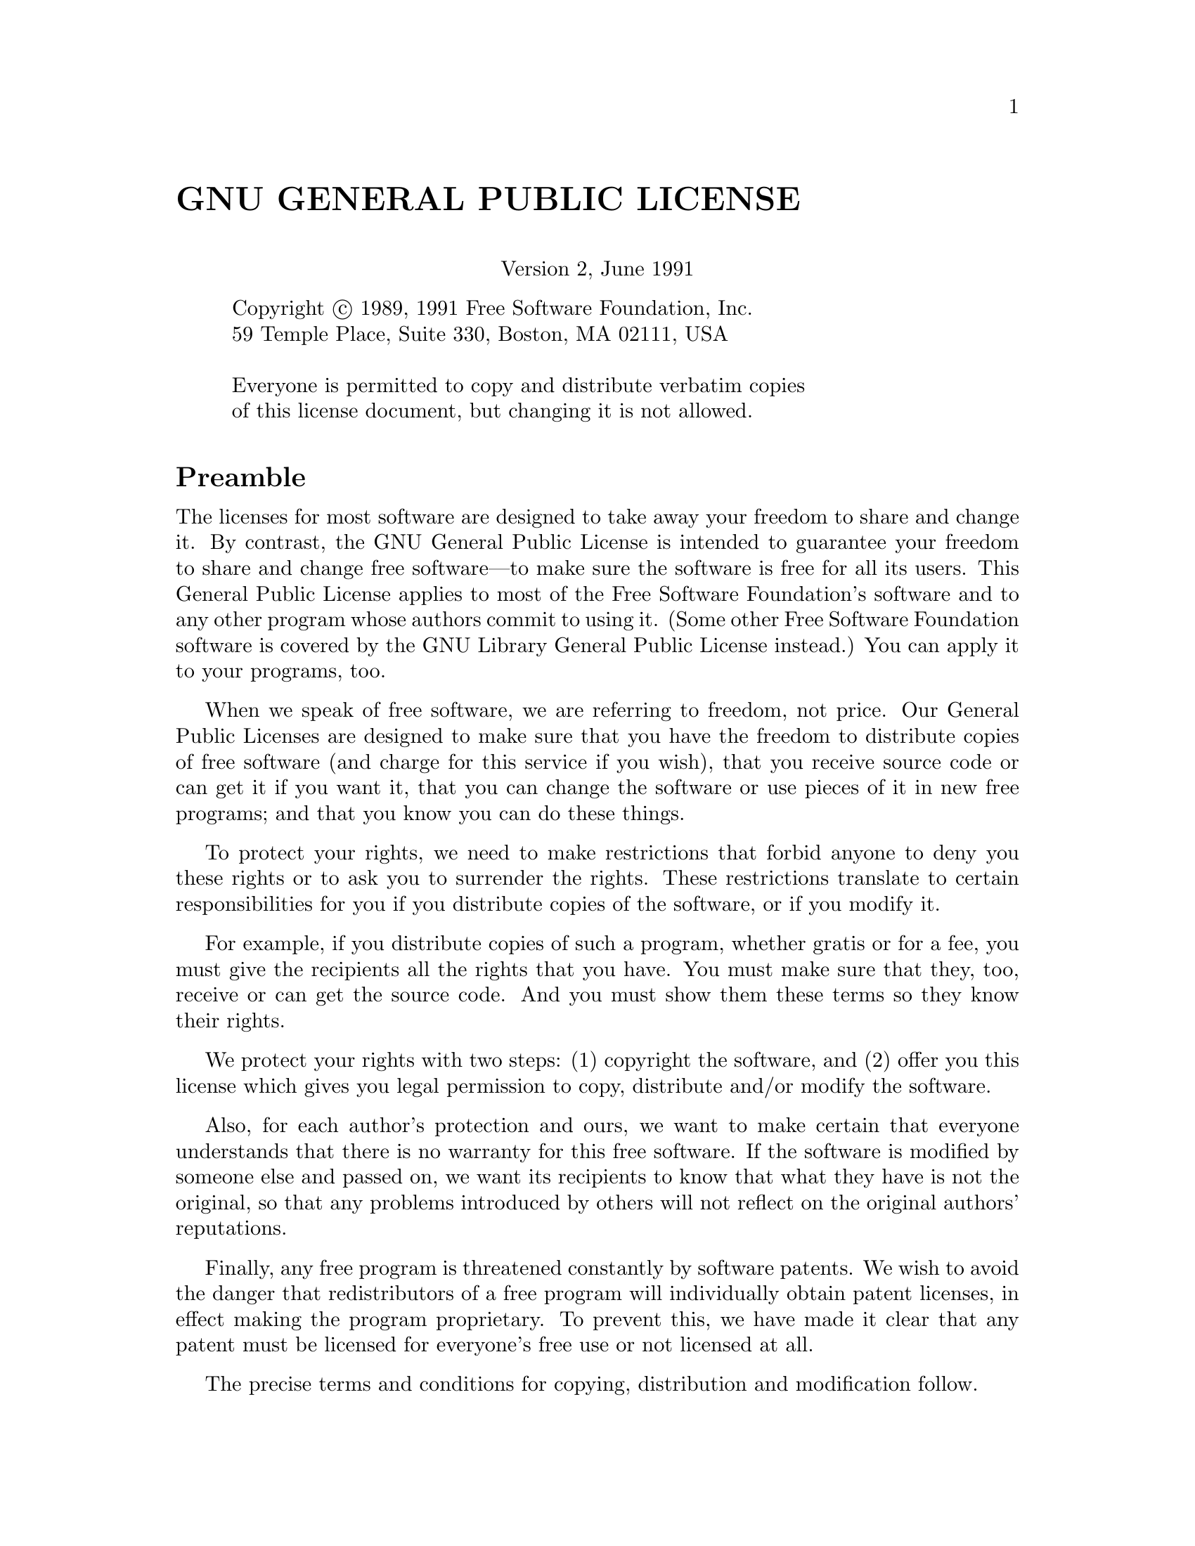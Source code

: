 @c -*-texinfo-*-
@c This is part of the GNU Emacs Lisp Reference Manual.
@c Copyright (C) 1990, 1991, 1992, 1993, 1994 Free Software Foundation, Inc. 
@c See the file elisp.texi for copying conditions.
@setfilename ../info/intro

@node Copying, Introduction, Top, Top
@comment  node-name,  next,  previous,  up
@unnumbered GNU GENERAL PUBLIC LICENSE
@center Version 2, June 1991

@display
Copyright @copyright{} 1989, 1991 Free Software Foundation, Inc.
59 Temple Place, Suite 330, Boston, MA 02111, USA

Everyone is permitted to copy and distribute verbatim copies
of this license document, but changing it is not allowed.
@end display

@unnumberedsec Preamble

  The licenses for most software are designed to take away your
freedom to share and change it.  By contrast, the GNU General Public
License is intended to guarantee your freedom to share and change free
software---to make sure the software is free for all its users.  This
General Public License applies to most of the Free Software
Foundation's software and to any other program whose authors commit to
using it.  (Some other Free Software Foundation software is covered by
the GNU Library General Public License instead.)  You can apply it to
your programs, too.

  When we speak of free software, we are referring to freedom, not
price.  Our General Public Licenses are designed to make sure that you
have the freedom to distribute copies of free software (and charge for
this service if you wish), that you receive source code or can get it
if you want it, that you can change the software or use pieces of it
in new free programs; and that you know you can do these things.

  To protect your rights, we need to make restrictions that forbid
anyone to deny you these rights or to ask you to surrender the rights.
These restrictions translate to certain responsibilities for you if you
distribute copies of the software, or if you modify it.

  For example, if you distribute copies of such a program, whether
gratis or for a fee, you must give the recipients all the rights that
you have.  You must make sure that they, too, receive or can get the
source code.  And you must show them these terms so they know their
rights.

  We protect your rights with two steps: (1) copyright the software, and
(2) offer you this license which gives you legal permission to copy,
distribute and/or modify the software.

  Also, for each author's protection and ours, we want to make certain
that everyone understands that there is no warranty for this free
software.  If the software is modified by someone else and passed on, we
want its recipients to know that what they have is not the original, so
that any problems introduced by others will not reflect on the original
authors' reputations.

  Finally, any free program is threatened constantly by software
patents.  We wish to avoid the danger that redistributors of a free
program will individually obtain patent licenses, in effect making the
program proprietary.  To prevent this, we have made it clear that any
patent must be licensed for everyone's free use or not licensed at all.

  The precise terms and conditions for copying, distribution and
modification follow.

@iftex
@unnumberedsec TERMS AND CONDITIONS FOR COPYING, DISTRIBUTION AND MODIFICATION
@end iftex
@ifinfo
@center TERMS AND CONDITIONS FOR COPYING, DISTRIBUTION AND MODIFICATION
@end ifinfo

@enumerate 0
@item
This License applies to any program or other work which contains
a notice placed by the copyright holder saying it may be distributed
under the terms of this General Public License.  The ``Program'', below,
refers to any such program or work, and a ``work based on the Program''
means either the Program or any derivative work under copyright law:
that is to say, a work containing the Program or a portion of it,
either verbatim or with modifications and/or translated into another
language.  (Hereinafter, translation is included without limitation in
the term ``modification''.)  Each licensee is addressed as ``you''.

Activities other than copying, distribution and modification are not
covered by this License; they are outside its scope.  The act of
running the Program is not restricted, and the output from the Program
is covered only if its contents constitute a work based on the
Program (independent of having been made by running the Program).
Whether that is true depends on what the Program does.

@item
You may copy and distribute verbatim copies of the Program's
source code as you receive it, in any medium, provided that you
conspicuously and appropriately publish on each copy an appropriate
copyright notice and disclaimer of warranty; keep intact all the
notices that refer to this License and to the absence of any warranty;
and give any other recipients of the Program a copy of this License
along with the Program.

You may charge a fee for the physical act of transferring a copy, and
you may at your option offer warranty protection in exchange for a fee.

@item
You may modify your copy or copies of the Program or any portion
of it, thus forming a work based on the Program, and copy and
distribute such modifications or work under the terms of Section 1
above, provided that you also meet all of these conditions:

@enumerate a
@item
You must cause the modified files to carry prominent notices
stating that you changed the files and the date of any change.

@item
You must cause any work that you distribute or publish, that in
whole or in part contains or is derived from the Program or any
part thereof, to be licensed as a whole at no charge to all third
parties under the terms of this License.

@item
If the modified program normally reads commands interactively
when run, you must cause it, when started running for such
interactive use in the most ordinary way, to print or display an
announcement including an appropriate copyright notice and a
notice that there is no warranty (or else, saying that you provide
a warranty) and that users may redistribute the program under
these conditions, and telling the user how to view a copy of this
License.  (Exception: if the Program itself is interactive but
does not normally print such an announcement, your work based on
the Program is not required to print an announcement.)
@end enumerate

These requirements apply to the modified work as a whole.  If
identifiable sections of that work are not derived from the Program,
and can be reasonably considered independent and separate works in
themselves, then this License, and its terms, do not apply to those
sections when you distribute them as separate works.  But when you
distribute the same sections as part of a whole which is a work based
on the Program, the distribution of the whole must be on the terms of
this License, whose permissions for other licensees extend to the
entire whole, and thus to each and every part regardless of who wrote it.

Thus, it is not the intent of this section to claim rights or contest
your rights to work written entirely by you; rather, the intent is to
exercise the right to control the distribution of derivative or
collective works based on the Program.

In addition, mere aggregation of another work not based on the Program
with the Program (or with a work based on the Program) on a volume of
a storage or distribution medium does not bring the other work under
the scope of this License.

@item
You may copy and distribute the Program (or a work based on it,
under Section 2) in object code or executable form under the terms of
Sections 1 and 2 above provided that you also do one of the following:

@enumerate a
@item
Accompany it with the complete corresponding machine-readable
source code, which must be distributed under the terms of Sections
1 and 2 above on a medium customarily used for software interchange; or,

@item
Accompany it with a written offer, valid for at least three
years, to give any third party, for a charge no more than your
cost of physically performing source distribution, a complete
machine-readable copy of the corresponding source code, to be
distributed under the terms of Sections 1 and 2 above on a medium
customarily used for software interchange; or,

@item
Accompany it with the information you received as to the offer
to distribute corresponding source code.  (This alternative is
allowed only for noncommercial distribution and only if you
received the program in object code or executable form with such
an offer, in accord with Subsection b above.)
@end enumerate

The source code for a work means the preferred form of the work for
making modifications to it.  For an executable work, complete source
code means all the source code for all modules it contains, plus any
associated interface definition files, plus the scripts used to
control compilation and installation of the executable.  However, as a
special exception, the source code distributed need not include
anything that is normally distributed (in either source or binary
form) with the major components (compiler, kernel, and so on) of the
operating system on which the executable runs, unless that component
itself accompanies the executable.

If distribution of executable or object code is made by offering
access to copy from a designated place, then offering equivalent
access to copy the source code from the same place counts as
distribution of the source code, even though third parties are not
compelled to copy the source along with the object code.

@item
You may not copy, modify, sublicense, or distribute the Program
except as expressly provided under this License.  Any attempt
otherwise to copy, modify, sublicense or distribute the Program is
void, and will automatically terminate your rights under this License.
However, parties who have received copies, or rights, from you under
this License will not have their licenses terminated so long as such
parties remain in full compliance.

@item
You are not required to accept this License, since you have not
signed it.  However, nothing else grants you permission to modify or
distribute the Program or its derivative works.  These actions are
prohibited by law if you do not accept this License.  Therefore, by
modifying or distributing the Program (or any work based on the
Program), you indicate your acceptance of this License to do so, and
all its terms and conditions for copying, distributing or modifying
the Program or works based on it.

@item
Each time you redistribute the Program (or any work based on the
Program), the recipient automatically receives a license from the
original licensor to copy, distribute or modify the Program subject to
these terms and conditions.  You may not impose any further
restrictions on the recipients' exercise of the rights granted herein.
You are not responsible for enforcing compliance by third parties to
this License.

@item
If, as a consequence of a court judgment or allegation of patent
infringement or for any other reason (not limited to patent issues),
conditions are imposed on you (whether by court order, agreement or
otherwise) that contradict the conditions of this License, they do not
excuse you from the conditions of this License.  If you cannot
distribute so as to satisfy simultaneously your obligations under this
License and any other pertinent obligations, then as a consequence you
may not distribute the Program at all.  For example, if a patent
license would not permit royalty-free redistribution of the Program by
all those who receive copies directly or indirectly through you, then
the only way you could satisfy both it and this License would be to
refrain entirely from distribution of the Program.

If any portion of this section is held invalid or unenforceable under
any particular circumstance, the balance of the section is intended to
apply and the section as a whole is intended to apply in other
circumstances.

It is not the purpose of this section to induce you to infringe any
patents or other property right claims or to contest validity of any
such claims; this section has the sole purpose of protecting the
integrity of the free software distribution system, which is
implemented by public license practices.  Many people have made
generous contributions to the wide range of software distributed
through that system in reliance on consistent application of that
system; it is up to the author/donor to decide if he or she is willing
to distribute software through any other system and a licensee cannot
impose that choice.

This section is intended to make thoroughly clear what is believed to
be a consequence of the rest of this License.

@item
If the distribution and/or use of the Program is restricted in
certain countries either by patents or by copyrighted interfaces, the
original copyright holder who places the Program under this License
may add an explicit geographical distribution limitation excluding
those countries, so that distribution is permitted only in or among
countries not thus excluded.  In such case, this License incorporates
the limitation as if written in the body of this License.

@item
The Free Software Foundation may publish revised and/or new versions
of the General Public License from time to time.  Such new versions will
be similar in spirit to the present version, but may differ in detail to
address new problems or concerns.

Each version is given a distinguishing version number.  If the Program
specifies a version number of this License which applies to it and ``any
later version'', you have the option of following the terms and conditions
either of that version or of any later version published by the Free
Software Foundation.  If the Program does not specify a version number of
this License, you may choose any version ever published by the Free Software
Foundation.

@item
If you wish to incorporate parts of the Program into other free
programs whose distribution conditions are different, write to the author
to ask for permission.  For software which is copyrighted by the Free
Software Foundation, write to the Free Software Foundation; we sometimes
make exceptions for this.  Our decision will be guided by the two goals
of preserving the free status of all derivatives of our free software and
of promoting the sharing and reuse of software generally.

@iftex
@heading NO WARRANTY
@end iftex
@ifinfo
@center NO WARRANTY
@end ifinfo

@item
BECAUSE THE PROGRAM IS LICENSED FREE OF CHARGE, THERE IS NO WARRANTY
FOR THE PROGRAM, TO THE EXTENT PERMITTED BY APPLICABLE LAW@.  EXCEPT WHEN
OTHERWISE STATED IN WRITING THE COPYRIGHT HOLDERS AND/OR OTHER PARTIES
PROVIDE THE PROGRAM ``AS IS'' WITHOUT WARRANTY OF ANY KIND, EITHER EXPRESSED
OR IMPLIED, INCLUDING, BUT NOT LIMITED TO, THE IMPLIED WARRANTIES OF
MERCHANTABILITY AND FITNESS FOR A PARTICULAR PURPOSE@.  THE ENTIRE RISK AS
TO THE QUALITY AND PERFORMANCE OF THE PROGRAM IS WITH YOU@.  SHOULD THE
PROGRAM PROVE DEFECTIVE, YOU ASSUME THE COST OF ALL NECESSARY SERVICING,
REPAIR OR CORRECTION.

@item
IN NO EVENT UNLESS REQUIRED BY APPLICABLE LAW OR AGREED TO IN WRITING
WILL ANY COPYRIGHT HOLDER, OR ANY OTHER PARTY WHO MAY MODIFY AND/OR
REDISTRIBUTE THE PROGRAM AS PERMITTED ABOVE, BE LIABLE TO YOU FOR DAMAGES,
INCLUDING ANY GENERAL, SPECIAL, INCIDENTAL OR CONSEQUENTIAL DAMAGES ARISING
OUT OF THE USE OR INABILITY TO USE THE PROGRAM (INCLUDING BUT NOT LIMITED
TO LOSS OF DATA OR DATA BEING RENDERED INACCURATE OR LOSSES SUSTAINED BY
YOU OR THIRD PARTIES OR A FAILURE OF THE PROGRAM TO OPERATE WITH ANY OTHER
PROGRAMS), EVEN IF SUCH HOLDER OR OTHER PARTY HAS BEEN ADVISED OF THE
POSSIBILITY OF SUCH DAMAGES.
@end enumerate

@iftex
@heading END OF TERMS AND CONDITIONS
@end iftex
@ifinfo
@center END OF TERMS AND CONDITIONS
@end ifinfo

@page
@unnumberedsec How to Apply These Terms to Your New Programs

  If you develop a new program, and you want it to be of the greatest
possible use to the public, the best way to achieve this is to make it
free software which everyone can redistribute and change under these terms.

  To do so, attach the following notices to the program.  It is safest
to attach them to the start of each source file to most effectively
convey the exclusion of warranty; and each file should have at least
the ``copyright'' line and a pointer to where the full notice is found.

@smallexample
@var{one line to give the program's name and an idea of what it does.}
Copyright (C) @var{year}  @var{name of author}

This program is free software; you can redistribute it and/or
modify it under the terms of the GNU General Public License
as published by the Free Software Foundation; either version 2
of the License, or (at your option) any later version.

This program is distributed in the hope that it will be useful,
but WITHOUT ANY WARRANTY; without even the implied warranty of
MERCHANTABILITY or FITNESS FOR A PARTICULAR PURPOSE@.  See the
GNU General Public License for more details.

You should have received a copy of the GNU General Public License
along with this program; if not, write to the Free Software
Foundation, Inc., 59 Temple Place, Suite 330, Boston, MA 02111, USA.
@end smallexample

Also add information on how to contact you by electronic and paper mail.

If the program is interactive, make it output a short notice like this
when it starts in an interactive mode:

@smallexample
Gnomovision version 69, Copyright (C) @var{year} @var{name of author}
Gnomovision comes with ABSOLUTELY NO WARRANTY; for details
type `show w'.  This is free software, and you are welcome
to redistribute it under certain conditions; type `show c' 
for details.
@end smallexample

The hypothetical commands @samp{show w} and @samp{show c} should show
the appropriate parts of the General Public License.  Of course, the
commands you use may be called something other than @samp{show w} and
@samp{show c}; they could even be mouse-clicks or menu items---whatever
suits your program.

You should also get your employer (if you work as a programmer) or your
school, if any, to sign a ``copyright disclaimer'' for the program, if
necessary.  Here is a sample; alter the names:

@smallexample
@group
Yoyodyne, Inc., hereby disclaims all copyright
interest in the program `Gnomovision'
(which makes passes at compilers) written 
by James Hacker.

@var{signature of Ty Coon}, 1 April 1989
Ty Coon, President of Vice
@end group
@end smallexample

This General Public License does not permit incorporating your program into
proprietary programs.  If your program is a subroutine library, you may
consider it more useful to permit linking proprietary applications with the
library.  If this is what you want to do, use the GNU Library General
Public License instead of this License.

@node Introduction, Lisp Data Types, Copying, Top
@chapter Introduction

  Most of the GNU Emacs text editor is written in the programming
language called Emacs Lisp.  You can write new code in Emacs Lisp and
install it as an extension to the editor.  However, Emacs Lisp is more
than a mere ``extension language''; it is a full computer programming
language in its own right.  You can use it as you would any other
programming language.

  Because Emacs Lisp is designed for use in an editor, it has special
features for scanning and parsing text as well as features for handling
files, buffers, displays, subprocesses, and so on.  Emacs Lisp is
closely integrated with the editing facilities; thus, editing commands
are functions that can also conveniently be called from Lisp programs,
and parameters for customization are ordinary Lisp variables.

  This manual attempts to be a full description of Emacs Lisp.  For a
beginner's introduction to Emacs Lisp, see @cite{An Introduction to
Emacs Lisp Programming}, by Bob Chassell, also published by the Free
Software Foundation.  This manual presumes considerable familiarity with
the use of Emacs for editing; see @cite{The GNU Emacs Manual} for this
basic information.

  Generally speaking, the earlier chapters describe features of Emacs
Lisp that have counterparts in many programming languages, and later
chapters describe features that are peculiar to Emacs Lisp or relate
specifically to editing.

  This is edition 2.5.

@menu
* Caveats::             Flaws and a request for help.
* Lisp History::        Emacs Lisp is descended from Maclisp.
* Conventions::         How the manual is formatted.
* Version Info::        Which Emacs version is running?
* Acknowledgements::    The authors, editors, and sponsors of this manual.
@end menu

@node Caveats
@section Caveats

  This manual has gone through numerous drafts.  It is nearly complete
but not flawless.  There are a few topics that are not covered, either
because we consider them secondary (such as most of the individual
modes) or because they are yet to be written.  Because we are not able
to deal with them completely, we have left out several parts
intentionally.  This includes most information about usage on VMS.

  The manual should be fully correct in what it does cover, and it is
therefore open to criticism on anything it says---from specific examples
and descriptive text, to the ordering of chapters and sections.  If
something is confusing, or you find that you have to look at the sources
or experiment to learn something not covered in the manual, then perhaps
the manual should be fixed.  Please let us know.

@iftex
  As you use this manual, we ask that you mark pages with corrections so
you can later look them up and send them to us.  If you think of a simple,
real-life example for a function or group of functions, please make an
effort to write it up and send it in.  Please reference any comments to
the chapter name, section name, and function name, as appropriate, since
page numbers and chapter and section numbers will change and we may have
trouble finding the text you are talking about.  Also state the number
of the edition you are criticizing.
@end iftex
@ifinfo

As you use this manual, we ask that you send corrections as soon as you
find them.  If you think of a simple, real life example for a function
or group of functions, please make an effort to write it up and send it
in.  Please reference any comments to the node name and function or
variable name, as appropriate.  Also state the number of the edition
you are criticizing.
@end ifinfo

Please mail comments and corrections to

@example
bug-lisp-manual@@gnu.org
@end example

@noindent
We let mail to this list accumulate unread until someone decides to
apply the corrections.  Months, and sometimes years, go by between
updates.  So please attach no significance to the lack of a reply---your
mail @emph{will} be acted on in due time.  If you want to contact the
Emacs maintainers more quickly, send mail to
@code{bug-gnu-emacs@@gnu.org}.

@node Lisp History
@section Lisp History
@cindex Lisp history

  Lisp (LISt Processing language) was first developed in the late 1950s
at the Massachusetts Institute of Technology for research in artificial
intelligence.  The great power of the Lisp language makes it ideal
for other purposes as well, such as writing editing commands.

@cindex Maclisp
@cindex Common Lisp
  Dozens of Lisp implementations have been built over the years, each
with its own idiosyncrasies.  Many of them were inspired by Maclisp,
which was written in the 1960s at MIT's Project MAC.  Eventually the
implementors of the descendants of Maclisp came together and developed a
standard for Lisp systems, called Common Lisp.  In the meantime, Gerry
Sussman and Guy Steele at MIT developed a simplified but very powerful
dialect of Lisp, called Scheme.

  GNU Emacs Lisp is largely inspired by Maclisp, and a little by Common
Lisp.  If you know Common Lisp, you will notice many similarities.
However, many features of Common Lisp have been omitted or
simplified in order to reduce the memory requirements of GNU Emacs.
Sometimes the simplifications are so drastic that a Common Lisp user
might be very confused.  We will occasionally point out how GNU Emacs
Lisp differs from Common Lisp.  If you don't know Common Lisp, don't
worry about it; this manual is self-contained.

@pindex cl
  A certain amount of Common Lisp emulation is available via the
@file{cl} library.  @xref{Top,, Common Lisp Extension, cl, Common Lisp
Extensions}.

  Emacs Lisp is not at all influenced by Scheme; but the GNU project has
an implementation of Scheme, called Guile.  We use Guile in all new GNU
software that calls for extensibility.

@node Conventions
@section Conventions

This section explains the notational conventions that are used in this
manual.  You may want to skip this section and refer back to it later.

@menu
* Some Terms::               Explanation of terms we use in this manual.
* nil and t::                How the symbols @code{nil} and @code{t} are used.
* Evaluation Notation::      The format we use for examples of evaluation.
* Printing Notation::        The format we use when examples print text.
* Error Messages::           The format we use for examples of errors.
* Buffer Text Notation::     The format we use for buffer contents in examples.
* Format of Descriptions::   Notation for describing functions, variables, etc.
@end menu

@node Some Terms
@subsection Some Terms

  Throughout this manual, the phrases ``the Lisp reader'' and ``the Lisp
printer'' refer to those routines in Lisp that convert textual
representations of Lisp objects into actual Lisp objects, and vice
versa.  @xref{Printed Representation}, for more details.  You, the
person reading this manual, are thought of as ``the programmer'' and are
addressed as ``you''.  ``The user'' is the person who uses Lisp
programs, including those you write.

@cindex fonts
  Examples of Lisp code are formatted like this: @code{(list 1 2 3)}.
Names that represent metasyntactic variables, or arguments to a function
being described, are formatted like this: @var{first-number}.

@node nil and t
@subsection @code{nil} and @code{t}
@cindex @code{nil}, uses of
@cindex truth value
@cindex boolean
@cindex false

  In Lisp, the symbol @code{nil} has three separate meanings: it
is a symbol with the name @samp{nil}; it is the logical truth value
@var{false}; and it is the empty list---the list of zero elements.
When used as a variable, @code{nil} always has the value @code{nil}.

  As far as the Lisp reader is concerned, @samp{()} and @samp{nil} are
identical: they stand for the same object, the symbol @code{nil}.  The
different ways of writing the symbol are intended entirely for human
readers.  After the Lisp reader has read either @samp{()} or @samp{nil},
there is no way to determine which representation was actually written
by the programmer.

  In this manual, we use @code{()} when we wish to emphasize that it
means the empty list, and we use @code{nil} when we wish to emphasize
that it means the truth value @var{false}.  That is a good convention to use
in Lisp programs also.

@example
(cons 'foo ())                ; @r{Emphasize the empty list}
(not nil)                     ; @r{Emphasize the truth value @var{false}}
@end example

@cindex @code{t} and truth
@cindex true
  In contexts where a truth value is expected, any non-@code{nil} value
is considered to be @var{true}.  However, @code{t} is the preferred way
to represent the truth value @var{true}.  When you need to choose a
value which represents @var{true}, and there is no other basis for
choosing, use @code{t}.  The symbol @code{t} always has the value
@code{t}.

  In Emacs Lisp, @code{nil} and @code{t} are special symbols that always
evaluate to themselves.  This is so that you do not need to quote them
to use them as constants in a program.  An attempt to change their
values results in a @code{setting-constant} error.  The same is true of
any symbol whose name starts with a colon (@samp{:}).  @xref{Constant
Variables}.

@node Evaluation Notation
@subsection Evaluation Notation
@cindex evaluation notation
@cindex documentation notation

  A Lisp expression that you can evaluate is called a @dfn{form}.
Evaluating a form always produces a result, which is a Lisp object.  In
the examples in this manual, this is indicated with @samp{@result{}}:

@example
(car '(1 2))
     @result{} 1
@end example

@noindent
You can read this as ``@code{(car '(1 2))} evaluates to 1''.

  When a form is a macro call, it expands into a new form for Lisp to
evaluate.  We show the result of the expansion with
@samp{@expansion{}}.  We may or may not show the result of the
evaluation of the expanded form.

@example
(third '(a b c))
     @expansion{} (car (cdr (cdr '(a b c))))
     @result{} c
@end example

  Sometimes to help describe one form we show another form that
produces identical results.  The exact equivalence of two forms is
indicated with @samp{@equiv{}}.

@example
(make-sparse-keymap) @equiv{} (list 'keymap)
@end example

@node Printing Notation
@subsection Printing Notation
@cindex printing notation

  Many of the examples in this manual print text when they are
evaluated.  If you execute example code in a Lisp Interaction buffer
(such as the buffer @samp{*scratch*}), the printed text is inserted into
the buffer.  If you execute the example by other means (such as by
evaluating the function @code{eval-region}), the printed text is
displayed in the echo area.

  Examples in this manual indicate printed text with @samp{@print{}},
irrespective of where that text goes.  The value returned by evaluating
the form (here @code{bar}) follows on a separate line.

@example
@group
(progn (print 'foo) (print 'bar))
     @print{} foo
     @print{} bar
     @result{} bar
@end group
@end example

@node Error Messages
@subsection Error Messages
@cindex error message notation

  Some examples signal errors.  This normally displays an error message
in the echo area.  We show the error message on a line starting with
@samp{@error{}}.  Note that @samp{@error{}} itself does not appear in
the echo area.

@example
(+ 23 'x)
@error{} Wrong type argument: number-or-marker-p, x
@end example

@node Buffer Text Notation
@subsection Buffer Text Notation
@cindex buffer text notation

  Some examples describe modifications to the contents of a buffer, by
showing the ``before'' and ``after'' versions of the text.  These
examples show the contents of the buffer in question between two lines
of dashes containing the buffer name.  In addition, @samp{@point{}}
indicates the location of point.  (The symbol for point, of course, is
not part of the text in the buffer; it indicates the place
@emph{between} two characters where point is currently located.)

@example
---------- Buffer: foo ----------
This is the @point{}contents of foo.
---------- Buffer: foo ----------

(insert "changed ")
     @result{} nil
---------- Buffer: foo ----------
This is the changed @point{}contents of foo.
---------- Buffer: foo ----------
@end example

@node Format of Descriptions
@subsection Format of Descriptions
@cindex description format

  Functions, variables, macros, commands, user options, and special
forms are described in this manual in a uniform format.  The first
line of a description contains the name of the item followed by its
arguments, if any.
@ifinfo
The category---function, variable, or whatever---appears at the
beginning of the line.
@end ifinfo
@iftex
The category---function, variable, or whatever---is printed next to the
right margin.
@end iftex
The description follows on succeeding lines, sometimes with examples.

@menu
* A Sample Function Description::       A description of an imaginary
                                          function, @code{foo}.
* A Sample Variable Description::       A description of an imaginary
                                          variable,
                                          @code{electric-future-map}.  
@end menu

@node A Sample Function Description
@subsubsection A Sample Function Description
@cindex function descriptions
@cindex command descriptions
@cindex macro descriptions
@cindex special form descriptions

  In a function description, the name of the function being described
appears first.  It is followed on the same line by a list of argument
names.  These names are also used in the body of the description, to
stand for the values of the arguments.

  The appearance of the keyword @code{&optional} in the argument list
indicates that the subsequent arguments may be omitted (omitted
arguments default to @code{nil}).  Do not write @code{&optional} when
you call the function.

  The keyword @code{&rest} (which must be followed by a single argument
name) indicates that any number of arguments can follow.  The single
following argument name will have a value, as a variable, which is a
list of all these remaining arguments.  Do not write @code{&rest} when
you call the function.

  Here is a description of an imaginary function @code{foo}:

@defun foo integer1 &optional integer2 &rest integers
The function @code{foo} subtracts @var{integer1} from @var{integer2},
then adds all the rest of the arguments to the result.  If @var{integer2}
is not supplied, then the number 19 is used by default.

@example
(foo 1 5 3 9)
     @result{} 16
(foo 5)
     @result{} 14
@end example

@need 1500
More generally,

@example
(foo @var{w} @var{x} @var{y}@dots{})
@equiv{}
(+ (- @var{x} @var{w}) @var{y}@dots{})
@end example
@end defun

  Any argument whose name contains the name of a type (e.g.,
@var{integer}, @var{integer1} or @var{buffer}) is expected to be of that
type.  A plural of a type (such as @var{buffers}) often means a list of
objects of that type.  Arguments named @var{object} may be of any type.
(@xref{Lisp Data Types}, for a list of Emacs object types.)  Arguments
with other sorts of names (e.g., @var{new-file}) are discussed
specifically in the description of the function.  In some sections,
features common to the arguments of several functions are described at
the beginning.

  @xref{Lambda Expressions}, for a more complete description of optional
and rest arguments.

  Command, macro, and special form descriptions have the same format,
but the word `Function' is replaced by `Command', `Macro', or `Special
Form', respectively.  Commands are simply functions that may be called
interactively; macros process their arguments differently from functions
(the arguments are not evaluated), but are presented the same way.

  Special form descriptions use a more complex notation to specify
optional and repeated arguments because they can break the argument
list down into separate arguments in more complicated ways.
@samp{@r{[}@var{optional-arg}@r{]}} means that @var{optional-arg} is
optional and @samp{@var{repeated-args}@dots{}} stands for zero or more
arguments.  Parentheses are used when several arguments are grouped into
additional levels of list structure.  Here is an example:

@defspec count-loop (@var{var} [@var{from} @var{to} [@var{inc}]]) @var{body}@dots{}
This imaginary special form implements a loop that executes the
@var{body} forms and then increments the variable @var{var} on each
iteration.  On the first iteration, the variable has the value
@var{from}; on subsequent iterations, it is incremented by one (or by
@var{inc} if that is given).  The loop exits before executing @var{body}
if @var{var} equals @var{to}.  Here is an example:

@example
(count-loop (i 0 10)
  (prin1 i) (princ " ")
  (prin1 (aref vector i))
  (terpri))
@end example

If @var{from} and @var{to} are omitted, @var{var} is bound to
@code{nil} before the loop begins, and the loop exits if @var{var} is
non-@code{nil} at the beginning of an iteration.  Here is an example:

@example
(count-loop (done)
  (if (pending)
      (fixit)
    (setq done t)))
@end example

In this special form, the arguments @var{from} and @var{to} are
optional, but must both be present or both absent.  If they are present,
@var{inc} may optionally be specified as well.  These arguments are
grouped with the argument @var{var} into a list, to distinguish them
from @var{body}, which includes all remaining elements of the form.
@end defspec

@node A Sample Variable Description
@subsubsection A Sample Variable Description
@cindex variable descriptions
@cindex option descriptions

  A @dfn{variable} is a name that can hold a value.  Although any
variable can be set by the user, certain variables that exist
specifically so that users can change them are called @dfn{user
options}.  Ordinary variables and user options are described using a
format like that for functions except that there are no arguments.

  Here is a description of the imaginary @code{electric-future-map}
variable.@refill

@defvar electric-future-map
The value of this variable is a full keymap used by Electric Command
Future mode.  The functions in this map allow you to edit commands you
have not yet thought about executing.
@end defvar

  User option descriptions have the same format, but `Variable' is
replaced by `User Option'.

@node Version Info
@section Version Information

  These facilities provide information about which version of Emacs is
in use.

@deffn Command emacs-version
This function returns a string describing the version of Emacs that is
running.  It is useful to include this string in bug reports.

@smallexample
@group
(emacs-version)
  @result{} "GNU Emacs 20.3.5 (i486-pc-linux-gnulibc1, X toolkit)
 of Sat Feb 14 1998 on psilocin.gnu.org"
@end group
@end smallexample

Called interactively, the function prints the same information in the
echo area.
@end deffn

@defvar emacs-build-time
The value of this variable indicates the time at which Emacs was built
at the local site.  It is a list of three integers, like the value
of @code{current-time} (@pxref{Time of Day}).

@example
@group
emacs-build-time
     @result{} (13623 62065 344633)
@end group
@end example
@end defvar

@defvar emacs-version
The value of this variable is the version of Emacs being run.  It is a
string such as @code{"20.3.1"}.  The last number in this string is not
really part of the Emacs release version number; it is incremented each
time you build Emacs in any given directory.  A value with three numeric
components, such as @code{"20.3.9.1"}, indicates an unreleased test
version.
@end defvar

  The following two variables have existed since Emacs version 19.23:

@defvar emacs-major-version
The major version number of Emacs, as an integer.  For Emacs version
20.3, the value is 20.
@end defvar

@defvar emacs-minor-version
The minor version number of Emacs, as an integer.  For Emacs version
20.3, the value is 3.
@end defvar

@node Acknowledgements
@section Acknowledgements

  This manual was written by Robert Krawitz, Bil Lewis, Dan LaLiberte,
Richard M. Stallman and Chris Welty, the volunteers of the GNU manual
group, in an effort extending over several years.  Robert J. Chassell
helped to review and edit the manual, with the support of the Defense
Advanced Research Projects Agency, ARPA Order 6082, arranged by Warren
A. Hunt, Jr.@: of Computational Logic, Inc.

  Corrections were supplied by Karl Berry, Jim Blandy, Bard Bloom,
Stephane Boucher, David Boyes, Alan Carroll, Richard Davis, Lawrence
R. Dodd, Peter Doornbosch, David A. Duff, Chris Eich, Beverly
Erlebacher, David Eckelkamp, Ralf Fassel, Eirik Fuller, Stephen Gildea,
Bob Glickstein, Eric Hanchrow, George Hartzell, Nathan Hess, Masayuki
Ida, Dan Jacobson, Jak Kirman, Bob Knighten, Frederick M. Korz, Joe
Lammens, Glenn M. Lewis, K. Richard Magill, Brian Marick, Roland
McGrath, Skip Montanaro, John Gardiner Myers, Thomas A. Peterson,
Francesco Potorti, Friedrich Pukelsheim, Arnold D. Robbins, Raul
Rockwell, Per Starb@"ack, Shinichirou Sugou, Kimmo Suominen, Edward Tharp,
Bill Trost, Rickard Westman, Jean White, Matthew Wilding, Carl Witty,
Dale Worley, Rusty Wright, and David D. Zuhn.
